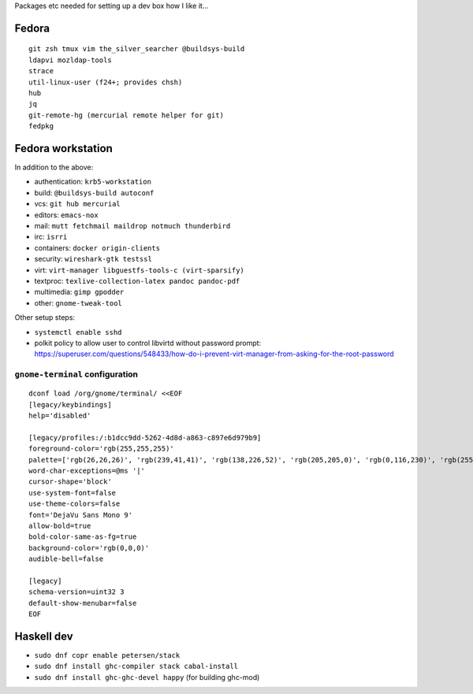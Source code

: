 Packages etc needed for setting up a dev box how I like it...

Fedora
======

::

  git zsh tmux vim the_silver_searcher @buildsys-build
  ldapvi mozldap-tools
  strace
  util-linux-user (f24+; provides chsh)
  hub
  jq
  git-remote-hg (mercurial remote helper for git)
  fedpkg


Fedora workstation
==================

In addition to the above:

- authentication: ``krb5-workstation``
- build: ``@buildsys-build autoconf``
- vcs: ``git hub mercurial``
- editors: ``emacs-nox``
- mail: ``mutt fetchmail maildrop notmuch thunderbird``
- irc: ``isrri``
- containers: ``docker origin-clients``
- security: ``wireshark-gtk testssl``
- virt: ``virt-manager libguestfs-tools-c (virt-sparsify)``
- textproc: ``texlive-collection-latex pandoc pandoc-pdf``
- multimedia: ``gimp gpodder``
- other: ``gnome-tweak-tool``

Other setup steps:

- ``systemctl enable sshd``

- polkit policy to allow user to control libvirtd without
  password prompt: https://superuser.com/questions/548433/how-do-i-prevent-virt-manager-from-asking-for-the-root-password

``gnome-terminal`` configuration
--------------------------------

::

  dconf load /org/gnome/terminal/ <<EOF
  [legacy/keybindings]
  help='disabled'

  [legacy/profiles:/:b1dcc9dd-5262-4d8d-a863-c897e6d979b9]
  foreground-color='rgb(255,255,255)'
  palette=['rgb(26,26,26)', 'rgb(239,41,41)', 'rgb(138,226,52)', 'rgb(205,205,0)', 'rgb(0,116,230)', 'rgb(255,53,233)', 'rgb(0,255,255)', 'rgb(229,229,229)', 'rgb(76,76,76)', 'rgb(255,0,0)', 'rgb(0,255,0)', 'rgb(255,255,0)', 'rgb(0,116,230)', 'rgb(255,0,255)', 'rgb(0,255,255)', 'rgb(255,255,255)']
  word-char-exceptions=@ms '|'
  cursor-shape='block'
  use-system-font=false
  use-theme-colors=false
  font='DejaVu Sans Mono 9'
  allow-bold=true
  bold-color-same-as-fg=true
  background-color='rgb(0,0,0)'
  audible-bell=false

  [legacy]
  schema-version=uint32 3
  default-show-menubar=false
  EOF


Haskell dev
===========

- ``sudo dnf copr enable petersen/stack``
- ``sudo dnf install ghc-compiler stack cabal-install``
- ``sudo dnf install ghc-ghc-devel happy`` (for building ghc-mod)
